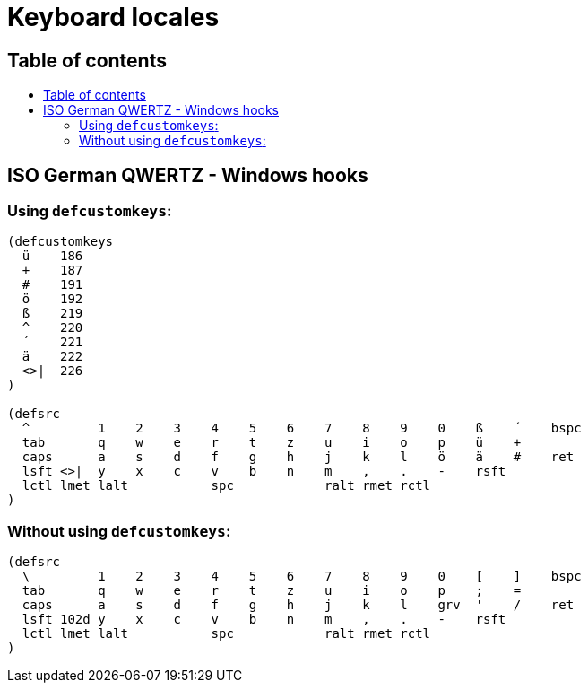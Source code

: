 = Keyboard locales
:toc:
:toc-placement!:
:toc-title!:

== Table of contents
toc::[]

== ISO German QWERTZ - Windows hooks

=== Using `defcustomkeys`:

----
(defcustomkeys
  ü    186
  +    187
  #    191
  ö    192
  ß    219
  ^    220
  ´    221
  ä    222
  <>|  226
)

(defsrc
  ^         1    2    3    4    5    6    7    8    9    0    ß    ´    bspc
  tab       q    w    e    r    t    z    u    i    o    p    ü    +
  caps      a    s    d    f    g    h    j    k    l    ö    ä    #    ret
  lsft <>|  y    x    c    v    b    n    m    ,    .    -    rsft
  lctl lmet lalt           spc            ralt rmet rctl
)
----

=== Without using `defcustomkeys`:

----
(defsrc
  \         1    2    3    4    5    6    7    8    9    0    [    ]    bspc
  tab       q    w    e    r    t    z    u    i    o    p    ;    =
  caps      a    s    d    f    g    h    j    k    l    grv  '    /    ret
  lsft 102d y    x    c    v    b    n    m    ,    .    -    rsft
  lctl lmet lalt           spc            ralt rmet rctl
)
----
